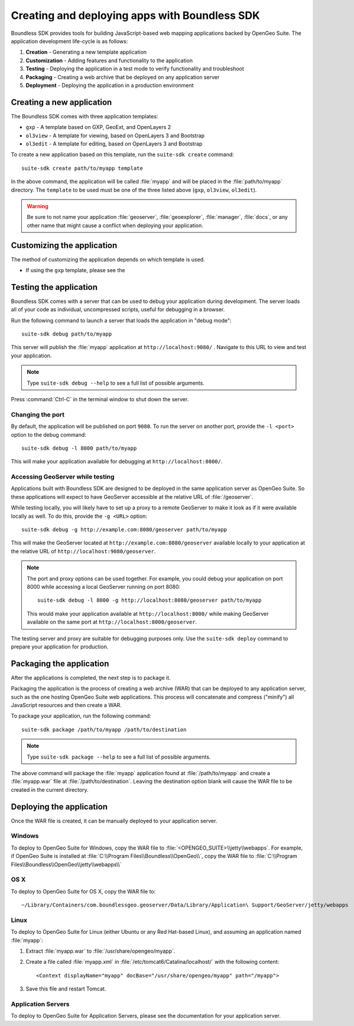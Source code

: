 ﻿.. _webapps.sdk:

Creating and deploying apps with Boundless SDK
==============================================

Boundless SDK provides tools for building JavaScript-based web mapping applications backed by OpenGeo Suite. The application development life-cycle is as follows:

#. **Creation** - Generating a new template application
#. **Customization** - Adding features and functionality to the application
#. **Testing** - Deploying the application in a test mode to verify functionality and troubleshoot
#. **Packaging** - Creating a web archive that be deployed on any application server
#. **Deployment** - Deploying the application in a production environment

.. _webapps.sdk.create:

Creating a new application
--------------------------

The Boundless SDK comes with three application templates:

* ``gxp`` - A template based on GXP, GeoExt, and OpenLayers 2
* ``ol3view`` - A template for viewing, based on OpenLayers 3 and Bootstrap 
* ``ol3edit`` - A template for editing, based on OpenLayers 3 and Bootstrap

.. todo:: Need to say more about these.

To create a new application based on this template, run the ``suite-sdk create`` command::

  suite-sdk create path/to/myapp template

In the above command, the application will be called :file:`myapp` and will be placed in the :file:`path/to/myapp` directory. The ``template`` to be used must be one of the three listed above (``gxp``, ``ol3view``, ``ol3edit``).

.. warning:: Be sure to not name your application :file:`geoserver`, :file:`geoexplorer`, :file:`manager`, :file:`docs`, or any other name that might cause a conflict when deploying your application.


.. _webapps.sdk.customize:

Customizing the application
---------------------------

The method of customizing the application depends on which template is used.

* If using the ``gxp`` template, please see the 


.. _webapps.sdk.debug:

Testing the application
-----------------------

Boundless SDK comes with a server that can be used to debug your application during development. The server loads all of your code as individual, uncompressed scripts, useful for debugging in a browser.

Run the following command to launch a server that loads the application in "debug mode"::

  suite-sdk debug path/to/myapp

This server will publish the :file:`myapp` application at ``http://localhost:9080/`` . Navigate to this URL to view and test your application.

.. todo:: Add image.

.. note::  Type ``suite-sdk debug --help`` to see a full list of possible arguments.

Press :command:`Ctrl-C` in the terminal window to shut down the server.

Changing the port
~~~~~~~~~~~~~~~~~

By default, the application will be published on port ``9080``. To run the server on another port, provide the ``-l <port>`` option to the debug command::

  suite-sdk debug -l 8000 path/to/myapp

This will make your application available for debugging at ``http://localhost:8000/``.

Accessing GeoServer while testing
~~~~~~~~~~~~~~~~~~~~~~~~~~~~~~~~~

Applications built with Boundless SDK are designed to be deployed in the same application server as OpenGeo Suite. So these applications will expect to have GeoServer accessible at the relative URL of :file:`/geoserver`.

While testing locally, you will likely have to set up a proxy to a remote GeoServer to make it look as if it were available locally as well. To do this, provide the ``-g <URL>`` option::

  suite-sdk debug -g http://example.com:8080/geoserver path/to/myapp 

This will make the GeoServer located at ``http://example.com:8080/geoserver`` available locally to your application at the relative URL of ``http://localhost:9080/geoserver``.

.. note::

   The port and proxy options can be used together. For example, you could debug your application on port 8000 while accessing a local GeoServer running on port 8080::

     suite-sdk debug -l 8000 -g http://localhost:8080/geoserver path/to/myapp 

   This would make your application available at ``http://localhost:8000/`` while making GeoServer available on the same port at ``http://localhost:8000/geoserver``.

The testing server and proxy are suitable for debugging purposes only. Use the ``suite-sdk deploy`` command to prepare your application for production.


.. _webapps.sdk.package:

Packaging the application
-------------------------

After the applications is completed, the next step is to package it.

Packaging the application is the process of creating a web archive (WAR) that can be deployed to any application server, such as the one hosting OpenGeo Suite web applications. This process will concatenate and compress ("minify") all JavaScript resources and then create a WAR.

To package your application, run the following command::

  suite-sdk package /path/to/myapp /path/to/destination

.. note::  Type ``suite-sdk package --help`` to see a full list of possible arguments.

The above command will package the :file:`myapp` application found at :file:`/path/to/myapp` and create a :file:`myapp.war` file at :file:`/path/to/destination`. Leaving the destination option blank will cause the WAR file to be created in the current directory.


.. _webapps.sdk.deploy:

Deploying the application
-------------------------

Once the WAR file is created, it can be manually deployed to your application server.

Windows
~~~~~~~

To deploy to OpenGeo Suite for Windows, copy the WAR file to :file:`<OPENGEO_SUITE>\\jetty\\webapps`. For example, if OpenGeo Suite is installed at :file:`C:\\Program Files\\Boundless\\OpenGeo\\`, copy the WAR file to :file:`C:\\Program Files\\Boundless\\OpenGeo\\jetty\\webapps\\`

OS X
~~~~

To deploy to OpenGeo Suite for OS X, copy the WAR file to::

  ~/Library/Containers/com.boundlessgeo.geoserver/Data/Library/Application\ Support/GeoServer/jetty/webapps

Linux
~~~~~

To deploy to OpenGeo Suite for Linux (either Ubuntu or any Red Hat-based Linux), and assuming an application named :file:`myapp`:

#. Extract :file:`myapp.war` to :file:`/usr/share/opengeo/myapp`.

#. Create a file called :file:`myapp.xml` in :file:`/etc/tomcat6/Catalina/localhost/` with the following content::

     <Context displayName="myapp" docBase="/usr/share/opengeo/myapp" path="/myapp">

#. Save this file and restart Tomcat.

Application Servers
~~~~~~~~~~~~~~~~~~~

To deploy to OpenGeo Suite for Application Servers, please see the documentation for your application server.
